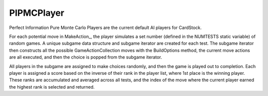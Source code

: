 PIPMCPlayer
===========

Perfect Information Pure Monte Carlo Players are the current default AI players
for CardStock.

For each potential move in MakeAction_, the player simulates a set number
(defined in the NUMTESTS static variable) of random games. A unique subgame data structure
and subgame iterator are created for each test. The subgame iterator then constructs
all the possible GameActionCollection moves with the BuildOptions method, the
current move actions are all executed, and then the choice is popped from the subgame iterator.

All players in the subgame are assigned to make choices randomly, and then the 
game is played out to completion. Each player is assigned a score based on 
the inverse of their rank in the player list, where 1st place is the winning player.
These ranks are accumulated and averaged across all tests, and the index of the move
where the current player earned the highest rank is selected and returned.